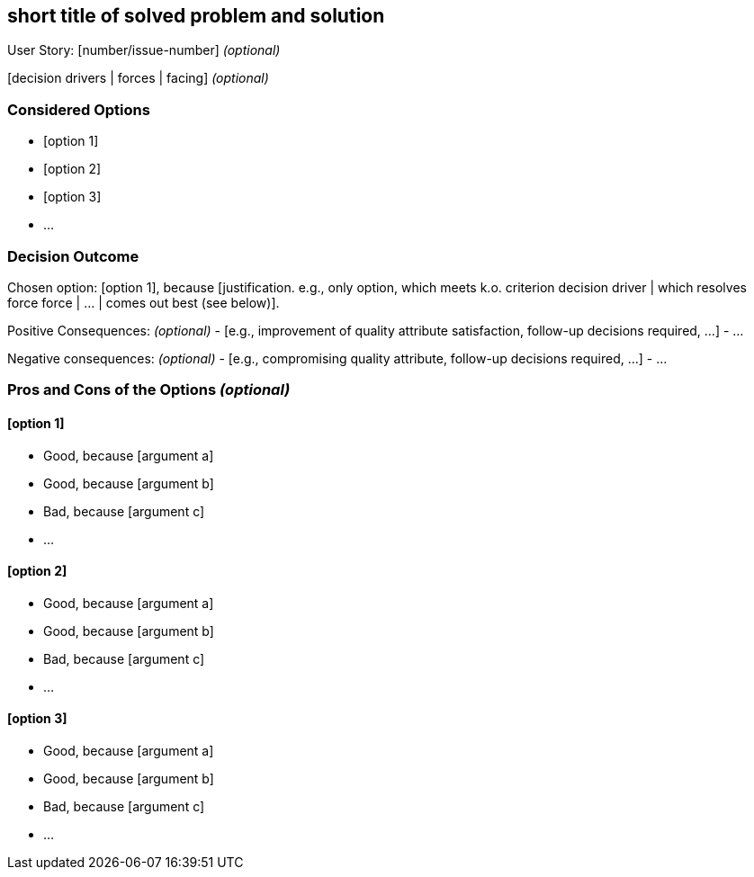 == short title of solved problem and solution

User Story: [number/issue-number] _(optional)_

[context and problem statement]

[decision drivers | forces | facing] _(optional)_

=== Considered Options

* [option 1]
* [option 2]
* [option 3]
* ...

=== Decision Outcome

Chosen option: [option 1], because [justification. e.g., only option, which meets k.o. criterion decision driver | which resolves force force | ... | comes out best (see below)].

Positive Consequences: _(optional)_
  - [e.g., improvement of quality attribute satisfaction, follow-up decisions required, ...]
  - ...

Negative consequences: _(optional)_
  - [e.g., compromising quality attribute, follow-up decisions required, ...]
  - ...

=== Pros and Cons of the Options _(optional)_

==== [option 1]

* Good, because [argument a]
* Good, because [argument b]
* Bad, because [argument c]
* ... 

==== [option 2]

* Good, because [argument a]
* Good, because [argument b]
* Bad, because [argument c]
* ... 

==== [option 3]

* Good, because [argument a]
* Good, because [argument b]
* Bad, because [argument c]
* ... 
